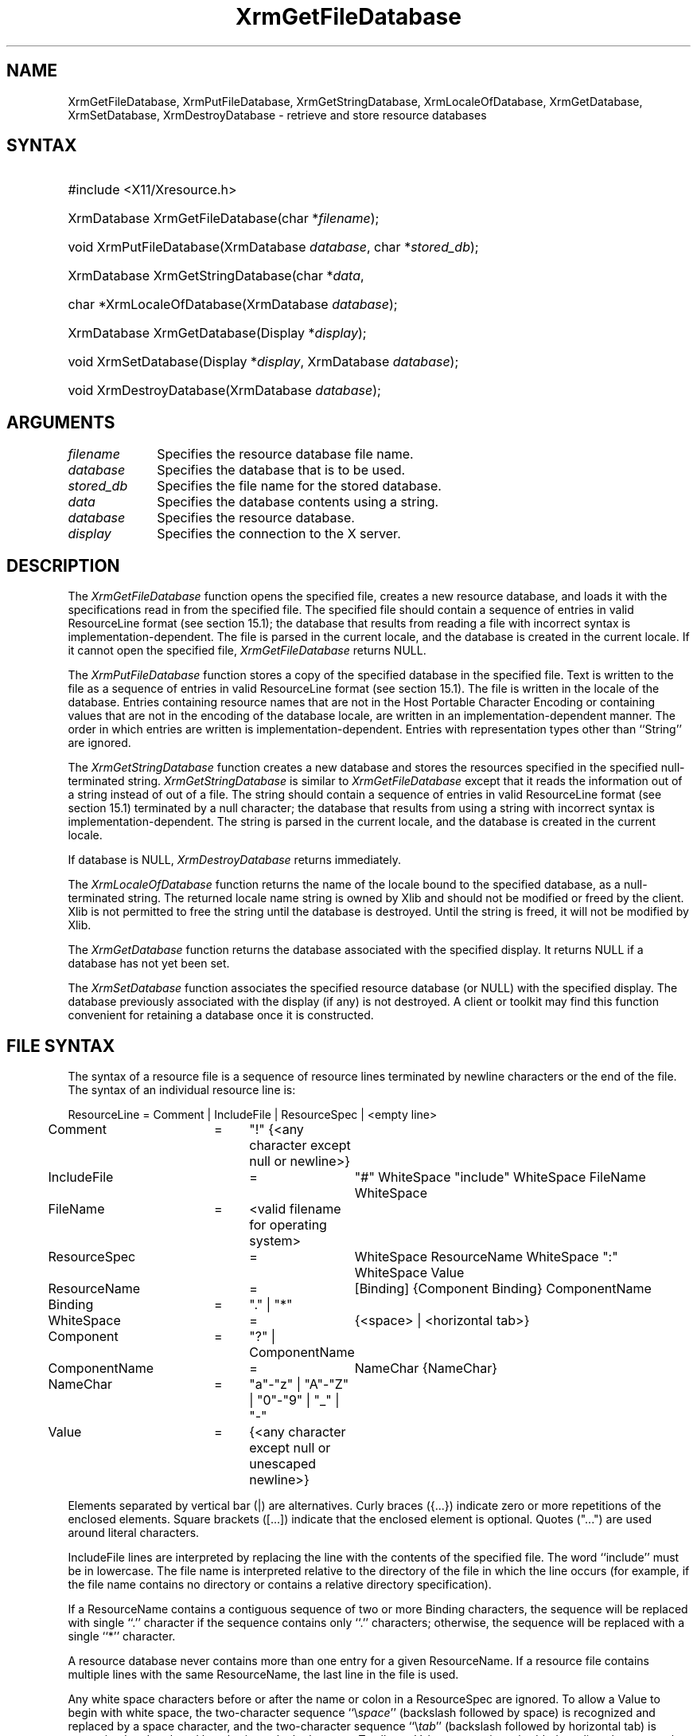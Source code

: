 .\" Copyright \(co 1985, 1986, 1987, 1988, 1989, 1990, 1991, 1994, 1996 X Consortium
.\"
.\" Permission is hereby granted, free of charge, to any person obtaining
.\" a copy of this software and associated documentation files (the
.\" "Software"), to deal in the Software without restriction, including
.\" without limitation the rights to use, copy, modify, merge, publish,
.\" distribute, sublicense, and/or sell copies of the Software, and to
.\" permit persons to whom the Software is furnished to do so, subject to
.\" the following conditions:
.\"
.\" The above copyright notice and this permission notice shall be included
.\" in all copies or substantial portions of the Software.
.\"
.\" THE SOFTWARE IS PROVIDED "AS IS", WITHOUT WARRANTY OF ANY KIND, EXPRESS
.\" OR IMPLIED, INCLUDING BUT NOT LIMITED TO THE WARRANTIES OF
.\" MERCHANTABILITY, FITNESS FOR A PARTICULAR PURPOSE AND NONINFRINGEMENT.
.\" IN NO EVENT SHALL THE X CONSORTIUM BE LIABLE FOR ANY CLAIM, DAMAGES OR
.\" OTHER LIABILITY, WHETHER IN AN ACTION OF CONTRACT, TORT OR OTHERWISE,
.\" ARISING FROM, OUT OF OR IN CONNECTION WITH THE SOFTWARE OR THE USE OR
.\" OTHER DEALINGS IN THE SOFTWARE.
.\"
.\" Except as contained in this notice, the name of the X Consortium shall
.\" not be used in advertising or otherwise to promote the sale, use or
.\" other dealings in this Software without prior written authorization
.\" from the X Consortium.
.\"
.\" Copyright \(co 1985, 1986, 1987, 1988, 1989, 1990, 1991 by
.\" Digital Equipment Corporation
.\"
.\" Portions Copyright \(co 1990, 1991 by
.\" Tektronix, Inc.
.\"
.\" Permission to use, copy, modify and distribute this documentation for
.\" any purpose and without fee is hereby granted, provided that the above
.\" copyright notice appears in all copies and that both that copyright notice
.\" and this permission notice appear in all copies, and that the names of
.\" Digital and Tektronix not be used in in advertising or publicity pertaining
.\" to this documentation without specific, written prior permission.
.\" Digital and Tektronix makes no representations about the suitability
.\" of this documentation for any purpose.
.\" It is provided ``as is'' without express or implied warranty.
.\" 
.\"
.ds xT X Toolkit Intrinsics \- C Language Interface
.ds xW Athena X Widgets \- C Language X Toolkit Interface
.ds xL Xlib \- C Language X Interface
.ds xC Inter-Client Communication Conventions Manual
.na
.de Ds
.nf
.\\$1D \\$2 \\$1
.ft CW
.\".ps \\n(PS
.\".if \\n(VS>=40 .vs \\n(VSu
.\".if \\n(VS<=39 .vs \\n(VSp
..
.de De
.ce 0
.if \\n(BD .DF
.nr BD 0
.in \\n(OIu
.if \\n(TM .ls 2
.sp \\n(DDu
.fi
..
.de IN		\" send an index entry to the stderr
..
.de Pn
.ie t \\$1\fB\^\\$2\^\fR\\$3
.el \\$1\fI\^\\$2\^\fP\\$3
..
.de ZN
.ie t \fB\^\\$1\^\fR\\$2
.el \fI\^\\$1\^\fP\\$2
..
.de hN
.ie t <\fB\\$1\fR>\\$2
.el <\fI\\$1\fP>\\$2
..
.ny0
.de EX
.sp
.nf
.ft CW
..
.de EE
.ft R
.fi
.sp
..
.TH XrmGetFileDatabase __libmansuffix__ __xorgversion__ "XLIB FUNCTIONS"
.SH NAME
XrmGetFileDatabase, XrmPutFileDatabase, XrmGetStringDatabase, XrmLocaleOfDatabase, XrmGetDatabase, XrmSetDatabase, XrmDestroyDatabase \- retrieve and store resource databases
.SH SYNTAX
.HP
#include <X11/Xresource.h>
.HP
XrmDatabase XrmGetFileDatabase\^(\^char *\fIfilename\fP\^); 
.HP
void XrmPutFileDatabase\^(\^XrmDatabase \fIdatabase\fP\^, char
*\fIstored_db\fP\^); 
.HP
XrmDatabase XrmGetStringDatabase\^(\^char *\fIdata\fP\^, 
.HP
char *XrmLocaleOfDatabase\^(\^XrmDatabase \fIdatabase\fP\^); 
.HP
XrmDatabase XrmGetDatabase\^(\^Display *\fIdisplay\fP\^); 
.HP
void XrmSetDatabase\^(\^Display *\fIdisplay\fP\^, XrmDatabase
\fIdatabase\fP\^); 
.HP
void XrmDestroyDatabase\^(\^XrmDatabase \fIdatabase\fP\^); 
.SH ARGUMENTS
.IP \fIfilename\fP 1i
Specifies the resource database file name.
.IP \fIdatabase\fP 1i
Specifies the database that is to be used.
.IP \fIstored_db\fP 1i
Specifies the file name for the stored database.
.IP \fIdata\fP 1i
Specifies the database contents using a string.
.IP \fIdatabase\fP 1i
Specifies the resource database.
.IP \fIdisplay\fP 1i
Specifies the connection to the X server.
.SH DESCRIPTION
The
.ZN XrmGetFileDatabase
function opens the specified file,
creates a new resource database, and loads it with the specifications
read in from the specified file.
The specified file should contain a sequence of entries in valid ResourceLine
format (see section 15.1); the database that results from reading a file
with incorrect syntax is implementation-dependent.
The file is parsed in the current locale, 
and the database is created in the current locale.
If it cannot open the specified file,
.ZN XrmGetFileDatabase
returns NULL.
.LP
The
.ZN XrmPutFileDatabase
function stores a copy of the specified database in the specified file.
Text is written to the file as a sequence of entries in valid
ResourceLine format (see section 15.1).
The file is written in the locale of the database.
Entries containing resource names that are not in the Host Portable Character
Encoding or containing values that are not in the encoding of the database
locale, are written in an implementation-dependent manner.
The order in which entries are written is implementation-dependent.
Entries with representation types other than ``String'' are ignored.
.LP
The
.ZN XrmGetStringDatabase
function creates a new database and stores the resources specified
in the specified null-terminated string.
.ZN XrmGetStringDatabase
is similar to
.ZN XrmGetFileDatabase
except that it reads the information out of a string instead of out of a file.
The string should contain a sequence of entries in valid ResourceLine
format (see section 15.1) terminated by a null character;
the database that results from using a string
with incorrect syntax is implementation-dependent.
The string is parsed in the current locale, 
and the database is created in the current locale.
.LP
If database is NULL,
.ZN XrmDestroyDatabase
returns immediately.
.LP
The
.ZN XrmLocaleOfDatabase
function returns the name of the locale bound to the specified
database, as a null-terminated string.
The returned locale name string is owned by Xlib and should not be
modified or freed by the client.
Xlib is not permitted to free the string until the database is destroyed.
Until the string is freed,
it will not be modified by Xlib.
.LP
The
.ZN XrmGetDatabase
function returns the database associated with the specified display.
It returns NULL if a database has not yet been set.
.LP
The
.ZN XrmSetDatabase
function associates the specified resource database (or NULL)
with the specified display.
The database previously associated with the display (if any) is not destroyed.
A client or toolkit may find this function convenient for retaining a database
once it is constructed.
.SH "FILE SYNTAX"
The syntax of a resource file is a sequence of resource lines
terminated by newline characters or the end of the file.
The syntax of an individual resource line is:
.LP
.\" Start marker code here
.EX
ResourceLine	=	Comment | IncludeFile | ResourceSpec | <empty line>
Comment	=	"!" {<any character except null or newline>}
IncludeFile	=	"#" WhiteSpace "include" WhiteSpace FileName WhiteSpace
FileName	=	<valid filename for operating system>
ResourceSpec	=	WhiteSpace ResourceName WhiteSpace ":" WhiteSpace Value
ResourceName	=	[Binding] {Component Binding} ComponentName
Binding	=	"\&." | "*"
WhiteSpace	=	{<space> | <horizontal tab>}
Component	=	"?" | ComponentName
ComponentName	=	NameChar {NameChar}
NameChar	=	"a"\-"z" | "A"\-"Z" | "0"\-"9" | "_" | "-"
Value	=	{<any character except null or unescaped newline>}
.EE
.LP
Elements separated by vertical bar (|) are alternatives.
Curly braces ({\&.\&.\&.}) indicate zero or more repetitions
of the enclosed elements.
Square brackets ([\&.\&.\&.]) indicate that the enclosed element is optional.
Quotes ("\&.\&.\&.") are used around literal characters.
.LP
IncludeFile lines are interpreted by replacing the line with the
contents of the specified file.
The word ``include'' must be in lowercase.
The file name is interpreted relative to the directory of the file in
which the line occurs (for example, if the file name contains no
directory or contains a relative directory specification).
.LP
If a ResourceName contains a contiguous sequence of two or more Binding
characters, the sequence will be replaced with single ``\&.'' character
if the sequence contains only ``\&.'' characters;
otherwise, the sequence will be replaced with a single ``*'' character.
.LP
A resource database never contains more than one entry for a given
ResourceName.  If a resource file contains multiple lines with the
same ResourceName, the last line in the file is used.
.LP
Any white space characters before or after the name or colon in a ResourceSpec
are ignored.
To allow a Value to begin with white space,
the two-character sequence ``\^\\\^\fIspace\fP'' (backslash followed by space)
is recognized and replaced by a space character,
and the two-character sequence ``\^\\\^\fItab\fP''
(backslash followed by horizontal tab)
is recognized and replaced by a horizontal tab character.
To allow a Value to contain embedded newline characters,
the two-character sequence ``\^\\\^n'' is recognized and replaced by a
newline character.
To allow a Value to be broken across multiple lines in a text file,
the two-character sequence ``\^\\\^\fInewline\fP''
(backslash followed by newline) is
recognized and removed from the value.
To allow a Value to contain arbitrary character codes,
the four-character sequence ``\^\\\^\fInnn\fP'',
where each \fIn\fP is a digit character in the range of ``0''\^\-``7'',
is recognized and replaced with a single byte that contains
the octal value specified by the sequence.
Finally, the two-character sequence ``\^\\\\'' is recognized
and replaced with a single backslash.
.SH "SEE ALSO"
XrmGetResource(__libmansuffix__),
XrmInitialize(__libmansuffix__),
XrmPutResource(__libmansuffix__)
.br
\fI\*(xL\fP
